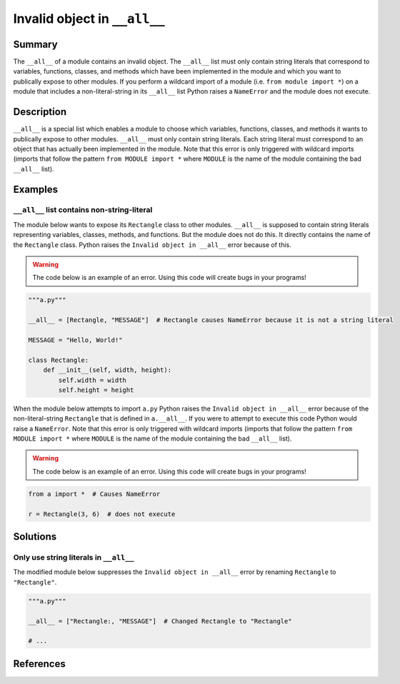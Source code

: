 Invalid object in ``__all__``
=============================

Summary
-------

The ``__all__`` of a module contains an invalid object. The ``__all__`` list must only contain string literals that correspond to variables, functions, classes, and methods which have been implemented in the module and which you want to publically expose to other modules. If you perform a wildcard import of a module (i.e. ``from module import *``) on a module that includes a non-literal-string in its ``__all__`` list Python raises a ``NameError`` and the module does not execute.

Description
-----------

``__all__`` is a special list which enables a module to choose which variables, functions, classes, and methods it wants to publically expose to other modules. ``__all__`` must only contain string literals. Each string literal must correspond to an object that has actually been implemented in the module. Note that this error is only triggered with wildcard imports (imports that follow the pattern ``from MODULE import *`` where ``MODULE`` is the name of the module containing the bad ``__all__`` list).

Examples
----------

``__all__`` list contains non-string-literal
............................................

The module below wants to expose its ``Rectangle`` class to other modules. ``__all__`` is supposed to contain string literals representing variables, classes, methods, and functions. But the module does not do this. It directly contains the name of the ``Rectangle`` class. Python raises the ``Invalid object in __all__`` error because of this.

.. warning:: The code below is an example of an error. Using this code will create bugs in your programs!

.. code:: python

    """a.py"""

    __all__ = [Rectangle, "MESSAGE"]  # Rectangle causes NameError because it is not a string literal

    MESSAGE = "Hello, World!"

    class Rectangle:
        def __init__(self, width, height):
            self.width = width
            self.height = height

When the module below attempts to import ``a.py`` Python raises the ``Invalid object in __all__`` error because of the non-literal-string ``Rectangle`` that is defined in ``a.__all__``. If you were to attempt to execute this code Python would raise a ``NameError``. Note that this error is only triggered with wildcard imports (imports that follow the pattern ``from MODULE import *`` where ``MODULE`` is the name of the module containing the bad ``__all__`` list).

.. warning:: The code below is an example of an error. Using this code will create bugs in your programs!

.. code:: python

    from a import *  # Causes NameError

    r = Rectangle(3, 6)  # does not execute


Solutions
---------

Only use string literals in ``__all__``
.......................................

The modified module below suppresses the ``Invalid object in __all__`` error by renaming ``Rectangle`` to ``"Rectangle"``.

.. code:: python

    """a.py"""

    __all__ = ["Rectangle:, "MESSAGE"]  # Changed Rectangle to "Rectangle"

    # ...
    
References
----------
